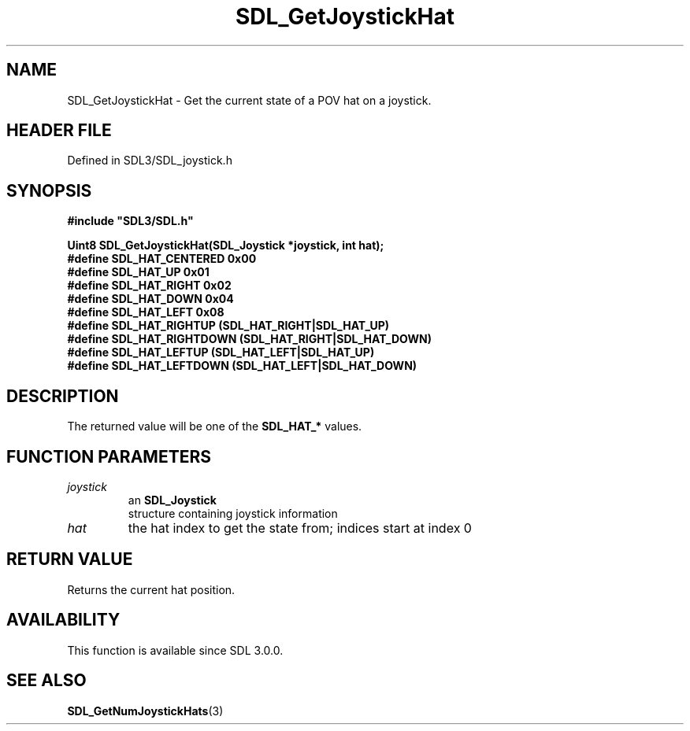 .\" This manpage content is licensed under Creative Commons
.\"  Attribution 4.0 International (CC BY 4.0)
.\"   https://creativecommons.org/licenses/by/4.0/
.\" This manpage was generated from SDL's wiki page for SDL_GetJoystickHat:
.\"   https://wiki.libsdl.org/SDL_GetJoystickHat
.\" Generated with SDL/build-scripts/wikiheaders.pl
.\"  revision SDL-3.1.2-no-vcs
.\" Please report issues in this manpage's content at:
.\"   https://github.com/libsdl-org/sdlwiki/issues/new
.\" Please report issues in the generation of this manpage from the wiki at:
.\"   https://github.com/libsdl-org/SDL/issues/new?title=Misgenerated%20manpage%20for%20SDL_GetJoystickHat
.\" SDL can be found at https://libsdl.org/
.de URL
\$2 \(laURL: \$1 \(ra\$3
..
.if \n[.g] .mso www.tmac
.TH SDL_GetJoystickHat 3 "SDL 3.1.2" "Simple Directmedia Layer" "SDL3 FUNCTIONS"
.SH NAME
SDL_GetJoystickHat \- Get the current state of a POV hat on a joystick\[char46]
.SH HEADER FILE
Defined in SDL3/SDL_joystick\[char46]h

.SH SYNOPSIS
.nf
.B #include \(dqSDL3/SDL.h\(dq
.PP
.BI "Uint8 SDL_GetJoystickHat(SDL_Joystick *joystick, int hat);
.BI "
.BI "
.BI "#define SDL_HAT_CENTERED    0x00
.BI "#define SDL_HAT_UP          0x01
.BI "#define SDL_HAT_RIGHT       0x02
.BI "#define SDL_HAT_DOWN        0x04
.BI "#define SDL_HAT_LEFT        0x08
.BI "#define SDL_HAT_RIGHTUP     (SDL_HAT_RIGHT|SDL_HAT_UP)
.BI "#define SDL_HAT_RIGHTDOWN   (SDL_HAT_RIGHT|SDL_HAT_DOWN)
.BI "#define SDL_HAT_LEFTUP      (SDL_HAT_LEFT|SDL_HAT_UP)
.BI "#define SDL_HAT_LEFTDOWN    (SDL_HAT_LEFT|SDL_HAT_DOWN)
.fi
.SH DESCRIPTION
The returned value will be one of the
.BR SDL_HAT_*
values\[char46]

.SH FUNCTION PARAMETERS
.TP
.I joystick
an 
.BR SDL_Joystick
 structure containing joystick information
.TP
.I hat
the hat index to get the state from; indices start at index 0
.SH RETURN VALUE
Returns the current hat position\[char46]

.SH AVAILABILITY
This function is available since SDL 3\[char46]0\[char46]0\[char46]

.SH SEE ALSO
.BR SDL_GetNumJoystickHats (3)
